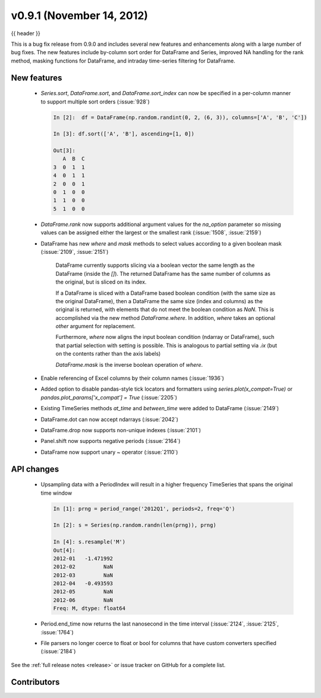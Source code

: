 .. _whatsnew_0901:

v0.9.1 (November 14, 2012)
--------------------------

{{ header }}

.. ipython:: python
   :suppress:

   from pandas import * # noqa F401, F403


This is a bug fix release from 0.9.0 and includes several new features and
enhancements along with a large number of bug fixes. The new features include
by-column sort order for DataFrame and Series, improved NA handling for the rank
method, masking functions for DataFrame, and intraday time-series filtering for
DataFrame.

New features
~~~~~~~~~~~~

  - `Series.sort`, `DataFrame.sort`, and `DataFrame.sort_index` can now be
    specified in a per-column manner to support multiple sort orders (:issue:`928`)

    .. code-block:: ipython

       In [2]:  df = DataFrame(np.random.randint(0, 2, (6, 3)), columns=['A', 'B', 'C'])

       In [3]: df.sort(['A', 'B'], ascending=[1, 0])

       Out[3]:
          A  B  C
       3  0  1  1
       4  0  1  1
       2  0  0  1
       0  1  0  0
       1  1  0  0
       5  1  0  0

  - `DataFrame.rank` now supports additional argument values for the
    `na_option` parameter so missing values can be assigned either the largest
    or the smallest rank (:issue:`1508`, :issue:`2159`)

    .. ipython:: python

        df = DataFrame(np.random.randn(6, 3), columns=['A', 'B', 'C'])

        df.loc[2:4] = np.nan

        df.rank()

        df.rank(na_option='top')

        df.rank(na_option='bottom')


  - DataFrame has new `where` and `mask` methods to select values according to a
    given boolean mask (:issue:`2109`, :issue:`2151`)

	DataFrame currently supports slicing via a boolean vector the same length as the DataFrame (inside the `[]`).
	The returned DataFrame has the same number of columns as the original, but is sliced on its index.

        .. ipython:: python

    	    df = DataFrame(np.random.randn(5, 3), columns = ['A','B','C'])

	    df

	    df[df['A'] > 0]

	If a DataFrame is sliced with a DataFrame based boolean condition (with the same size as the original DataFrame),
	then a DataFrame the same size (index and columns) as the original is returned, with
	elements that do not meet the boolean condition as `NaN`. This is accomplished via
	the new method `DataFrame.where`. In addition, `where` takes an optional `other` argument for replacement.

	.. ipython:: python

	   df[df>0]

	   df.where(df>0)

	   df.where(df>0,-df)

	Furthermore, `where` now aligns the input boolean condition (ndarray or DataFrame), such that partial selection
	with setting is possible. This is analogous to partial setting via `.ix` (but on the contents rather than the axis labels)

	.. ipython:: python

	   df2 = df.copy()
   	   df2[ df2[1:4] > 0 ] = 3
	   df2

	`DataFrame.mask` is the inverse boolean operation of `where`.

	.. ipython:: python

	   df.mask(df<=0)

  - Enable referencing of Excel columns by their column names (:issue:`1936`)

    .. ipython:: python

        xl = ExcelFile('data/test.xls')
        xl.parse('Sheet1', index_col=0, parse_dates=True,
                 parse_cols='A:D')


  - Added option to disable pandas-style tick locators and formatters
    using `series.plot(x_compat=True)` or `pandas.plot_params['x_compat'] =
    True` (:issue:`2205`)
  - Existing TimeSeries methods `at_time` and `between_time` were added to
    DataFrame (:issue:`2149`)
  - DataFrame.dot can now accept ndarrays (:issue:`2042`)
  - DataFrame.drop now supports non-unique indexes (:issue:`2101`)
  - Panel.shift now supports negative periods (:issue:`2164`)
  - DataFrame now support unary ~ operator (:issue:`2110`)

API changes
~~~~~~~~~~~

  - Upsampling data with a PeriodIndex will result in a higher frequency
    TimeSeries that spans the original time window

    .. code-block:: ipython

       In [1]: prng = period_range('2012Q1', periods=2, freq='Q')

       In [2]: s = Series(np.random.randn(len(prng)), prng)

       In [4]: s.resample('M')
       Out[4]:
       2012-01   -1.471992
       2012-02         NaN
       2012-03         NaN
       2012-04   -0.493593
       2012-05         NaN
       2012-06         NaN
       Freq: M, dtype: float64

  - Period.end_time now returns the last nanosecond in the time interval
    (:issue:`2124`, :issue:`2125`, :issue:`1764`)

    .. ipython:: python

        p = Period('2012')

        p.end_time


  - File parsers no longer coerce to float or bool for columns that have custom
    converters specified (:issue:`2184`)

    .. ipython:: python

        data = 'A,B,C\n00001,001,5\n00002,002,6'

        read_csv(StringIO(data), converters={'A' : lambda x: x.strip()})


See the :ref:`full release notes
<release>` or issue tracker
on GitHub for a complete list.


.. _whatsnew_0.9.1.contributors:

Contributors
~~~~~~~~~~~~

.. contributors:: v0.9.0..v0.9.1
